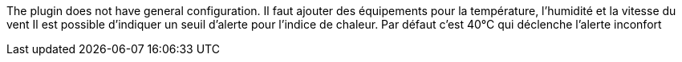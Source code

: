 
The plugin does not have general configuration.
Il faut ajouter des équipements pour la température, l’humidité et la vitesse du vent
Il est possible d'indiquer un seuil d'alerte pour l'indice de chaleur. Par défaut c'est 40°C qui déclenche l'alerte inconfort